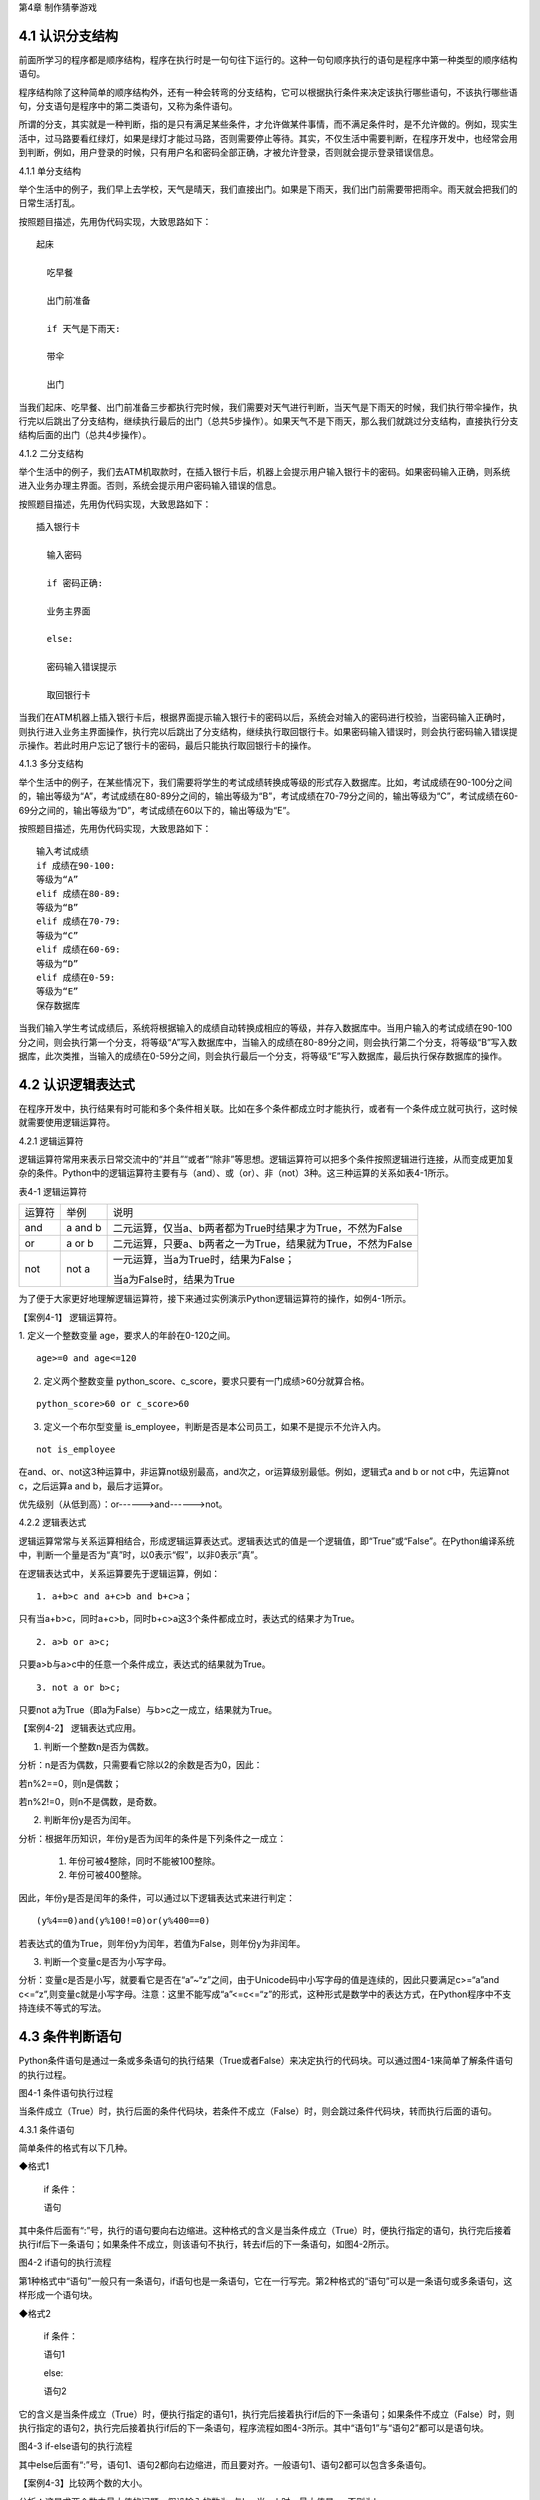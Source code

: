 第4章 制作猜拳游戏

4.1 认识分支结构
----------------

前面所学习的程序都是顺序结构，程序在执行时是一句句往下运行的。这种一句句顺序执行的语句是程序中第一种类型的顺序结构语句。

程序结构除了这种简单的顺序结构外，还有一种会转弯的分支结构，它可以根据执行条件来决定该执行哪些语句，不该执行哪些语句，分支语句是程序中的第二类语句，又称为条件语句。

所谓的分支，其实就是一种判断，指的是只有满足某些条件，才允许做某件事情，而不满足条件时，是不允许做的。例如，现实生活中，过马路要看红绿灯，如果是绿灯才能过马路，否则需要停止等待。其实，不仅生活中需要判断，在程序开发中，也经常会用到判断，例如，用户登录的时候，只有用户名和密码全部正确，才被允许登录，否则就会提示登录错误信息。

4.1.1 单分支结构

举个生活中的例子，我们早上去学校，天气是晴天，我们直接出门。如果是下雨天，我们出门前需要带把雨伞。雨天就会把我们的日常生活打乱。

按照题目描述，先用伪代码实现，大致思路如下：
::

    起床

      吃早餐

      出门前准备

      if 天气是下雨天:
   
      带伞

      出门

当我们起床、吃早餐、出门前准备三步都执行完时候，我们需要对天气进行判断，当天气是下雨天的时候，我们执行带伞操作，执行完以后跳出了分支结构，继续执行最后的出门（总共5步操作）。如果天气不是下雨天，那么我们就跳过分支结构，直接执行分支结构后面的出门（总共4步操作）。

4.1.2 二分支结构

举个生活中的例子，我们去ATM机取款时，在插入银行卡后，机器上会提示用户输入银行卡的密码。如果密码输入正确，则系统进入业务办理主界面。否则，系统会提示用户密码输入错误的信息。

按照题目描述，先用伪代码实现，大致思路如下：
::

 插入银行卡

   输入密码

   if 密码正确:

   业务主界面

   else:

   密码输入错误提示

   取回银行卡

当我们在ATM机器上插入银行卡后，根据界面提示输入银行卡的密码以后，系统会对输入的密码进行校验，当密码输入正确时，则执行进入业务主界面操作，执行完以后跳出了分支结构，继续执行取回银行卡。如果密码输入错误时，则会执行密码输入错误提示操作。若此时用户忘记了银行卡的密码，最后只能执行取回银行卡的操作。

4.1.3 多分支结构

举个生活中的例子，在某些情况下，我们需要将学生的考试成绩转换成等级的形式存入数据库。比如，考试成绩在90-100分之间的，输出等级为“A”，考试成绩在80-89分之间的，输出等级为“B”，考试成绩在70-79分之间的，输出等级为“C”，考试成绩在60-69分之间的，输出等级为“D”，考试成绩在60以下的，输出等级为“E”。

按照题目描述，先用伪代码实现，大致思路如下：
::

   输入考试成绩
   if 成绩在90-100:
   等级为“A”
   elif 成绩在80-89:
   等级为“B”
   elif 成绩在70-79:
   等级为“C”
   elif 成绩在60-69:
   等级为“D”
   elif 成绩在0-59:
   等级为“E”
   保存数据库

当我们输入学生考试成绩后，系统将根据输入的成绩自动转换成相应的等级，并存入数据库中。当用户输入的考试成绩在90-100分之间，则会执行第一个分支，将等级“A”写入数据库中，当输入的成绩在80-89分之间，则会执行第二个分支，将等级“B”写入数据库，此次类推，当输入的成绩在0-59分之间，则会执行最后一个分支，将等级“E”写入数据库，最后执行保存数据库的操作。

4.2 认识逻辑表达式
------------------

在程序开发中，执行结果有时可能和多个条件相关联。比如在多个条件都成立时才能执行，或者有一个条件成立就可执行，这时候就需要使用逻辑运算符。

4.2.1 逻辑运算符

逻辑运算符常用来表示日常交流中的“并且”“或者”“除非”等思想。逻辑运算符可以把多个条件按照逻辑进行连接，从而变成更加复杂的条件。Python中的逻辑运算符主要有与（and）、或（or）、非（not）3种。这三种运算的关系如表4-1所示。

表4-1 逻辑运算符

+--------+---------+-------------------------------------------------------------+
| 运算符 | 举例    | 说明                                                        |
+--------+---------+-------------------------------------------------------------+
| and    | a and b | 二元运算，仅当a、b两者都为True时结果才为True，不然为False   |
+--------+---------+-------------------------------------------------------------+
| or     | a or b  | 二元运算，只要a、b两者之一为True，结果就为True，不然为False |
+--------+---------+-------------------------------------------------------------+
| not    | not a   | 一元运算，当a为True时，结果为False；                        |
|        |         |                                                             |
|        |         | 当a为False时，结果为True                                    |
+--------+---------+-------------------------------------------------------------+

为了便于大家更好地理解逻辑运算符，接下来通过实例演示Python逻辑运算符的操作，如例4-1所示。

【案例4-1】 逻辑运算符。

1. 定义一个整数变量 age，要求人的年龄在0-120之间。
::


   age>=0 and age<=120

2. 定义两个整数变量 python_score、c_score，要求只要有一门成绩>60分就算合格。

::

   python_score>60 or c_score>60

3. 定义一个布尔型变量 is_employee，判断是否是本公司员工，如果不是提示不允许入内。

::

   not is_employee

在and、or、not这3种运算中，非运算not级别最高，and次之，or运算级别最低。例如，逻辑式a
and b or not c中，先运算not c，之后运算a and b，最后才运算or。

优先级别（从低到高）：or------>and------>not。

4.2.2 逻辑表达式

逻辑运算常常与关系运算相结合，形成逻辑运算表达式。逻辑表达式的值是一个逻辑值，即“True”或“False”。在Python编译系统中，判断一个量是否为“真”时，以0表示“假”，以非0表示“真”。

在逻辑表达式中，关系运算要先于逻辑运算，例如：
::

   1. a+b>c and a+c>b and b+c>a；

只有当a+b>c，同时a+c>b，同时b+c>a这3个条件都成立时，表达式的结果才为True。
::

   2. a>b or a>c;

只要a>b与a>c中的任意一个条件成立，表达式的结果就为True。
::

   3. not a or b>c;

只要not a为True（即a为False）与b>c之一成立，结果就为True。

【案例4-2】 逻辑表达式应用。

1. 判断一个整数n是否为偶数。

分析：n是否为偶数，只需要看它除以2的余数是否为0，因此：

若n%2==0，则n是偶数；

若n%2!=0，则n不是偶数，是奇数。

2. 判断年份y是否为闰年。

分析：根据年历知识，年份y是否为闰年的条件是下列条件之一成立：

   1) 年份可被4整除，同时不能被100整除。

   2) 年份可被400整除。

因此，年份y是否是闰年的条件，可以通过以下逻辑表达式来进行判定：
::

   (y%4==0)and(y%100!=0)or(y%400==0)

若表达式的值为True，则年份y为闰年，若值为False，则年份y为非闰年。

3. 判断一个变量c是否为小写字母。

分析：变量c是否是小写，就要看它是否在“a”~“z”之间，由于Unicode码中小写字母的值是连续的，因此只要满足c>=“a”and
c<=“z”,则变量c就是小写字母。注意：这里不能写成“a”<=c<=“z”的形式，这种形式是数学中的表达方式，在Python程序中不支持连续不等式的写法。

4.3 条件判断语句
----------------

Python条件语句是通过一条或多条语句的执行结果（True或者False）来决定执行的代码块。可以通过图4-1来简单了解条件语句的执行过程。

.. image:: /Chapter/picture/image069.png

图4-1 条件语句执行过程

当条件成立（True）时，执行后面的条件代码块，若条件不成立（False）时，则会跳过条件代码块，转而执行后面的语句。

4.3.1 条件语句

简单条件的格式有以下几种。

◆格式1

   if 条件：

   语句

其中条件后面有“:”号，执行的语句要向右边缩进。这种格式的含义是当条件成立（True）时，便执行指定的语句，执行完后接着执行if后下一条语句；如果条件不成立，则该语句不执行，转去if后的下一条语句，如图4-2所示。


.. image:: /Chapter/picture/image070.png


图4-2 if语句的执行流程

第1种格式中“语句”一般只有一条语句，if语句也是一条语句，它在一行写完。第2种格式的“语句”可以是一条语句或多条语句，这样形成一个语句块。

◆格式2

   if 条件：

   语句1

   else:

   语句2

它的含义是当条件成立（True）时，便执行指定的语句1，执行完后接着执行if后的下一条语句；如果条件不成立（False）时，则执行指定的语句2，执行完后接着执行if后的下一条语句，程序流程如图4-3所示。其中“语句1”与“语句2”都可以是语句块。

.. image:: /Chapter/picture/image071.png


图4-3 if-else语句的执行流程

其中else后面有“:”号，语句1、语句2都向右边缩进，而且要对齐。一般语句1、语句2都可以包含多条语句。

【案例4-3】比较两个数的大小。

分析：这是求两个数中最大值的问题，假设输入的数为a与b，当a>b时，最大值是a，否则为b。
::

   a = input(“a=”)
   b = input(“b=”)
   a = float(a)
   b = float(b)
   if a>b :
   c = a
   else:
   c = b
   print(c)

◆格式3

   if 条件1：

   语句1

   elif 条件2:

   语句2

   ……

   elif 条件n:

   语句n

   else:

   语句n+1

它的含义当条件1成立时，便执行指定的语句1，执行完后，接着执行if后的下一条语句；如果条件1不成立，则判断条件2，当条件2成立时，执行指定的语句2，执行完后，接着执行if后的下一条语句；如果条件2不成立，则继续判断条件3，以此类推，判断条件n，如果成立，执行语句n，接着执行if后的下一条语句；如条件n还不成立，则最后只有执行语句n+1，执行完毕后，接着执行if后的下一条语句。程序流程图如图4-4所示。

.. image:: /Chapter/picture/image072.png

图4-4 if-elif语句的执行流程

其中每个条件后有“:”号，语句1、语句2、…语句n+1等都向右边缩进，而且要对齐。一般语句1、语句2、……都可以包含多条语句。

elif是else
if的缩写。if语句执行有个特点，它是从上往下判断，如果程序中判断条件很多，全部用if的话，会遍历整个程序，而使用elif语句后程序在运行时，只要if条件或者后续某一个elif条件满足逻辑值为True，则程序执行完对应语句后自动结束本轮if-elif判断，不会再去冗余地执行后续的elif或else语句，从而提高了程序的整体运行效率。

【案例4-4】输入一个学生的整数成绩m，按[90,100]、[80,89]、[70,79]、[60,69]、[0,59]的范围分别给出A、B、C、D、E的等级。

分析：输入的成绩可能不合法（小于0或者大于100），也可能在[90,100]、[80,89]、[70,79]、[60,69]、[0,59]的其中一段之内，可以用负责分支的if-elif语句来处理。
::

   score = input(“Enter mark:”)
   if score<0 or score>100:
   print(“Invalid”)
   elif score>=90 and score<=100:
   print(“A”)
   elif score>=80 and score<=89:
   print(“B”)
   elif score>=70 and score<=79:
   print(“C”)
   elif score>=60 and score<=69:
   print(“D”)
   elif score>=0 and score<=59:
   print(“E”)

当然，if-elif语句可以和else语句一起使用。在上面的例子中，也可以将最后0~59分的条件判断，直接改成else判断。

【案例4-5】输入0~6的整数，并把它作为星期，其中0对应星期日，1对应星期一，以此类推，最终在屏幕上输出Sunday，Monday，Tuesday，Wednesday，Thursday，Friday，Saturday。

分析：假设输入的整数为w，根据w的值可以用if-elif-else语句分为多种情况，当输入的值不在0~6范围内，直接输出“Error”。
::

   w = input(“w=”)
   w = int(w)
   if w==0:
   s = “Sunday”
   elif w==1:
   s = “Monday”
   elif w==2:
   s = “Tuesday”
   elif w==3:
   s = “Wednesday”
   elif w==4:
   s = “Thursday”
   elif w==5:
   s = “Friday”
   elif w==6:
   s = “Saturday”
   else:
   s = “Error”
   print(s)

4.4 条件语句的嵌套使用
----------------------

if嵌套指的是在if或者if-else语句里面包含if或者if-else语句。其嵌套的格式如下：

if 条件1：

满足条件1做的事情1

满足条件1做的事情2

…（省略）…

if 条件2:

满足条件2做的事情1

满足条件2做的事情2

…（省略）…

上述格式中，外层的if和内层的if判断，到底使用if语句还是if-else语句，我们可以根据实际开发的情况进行选择。

4.4.1 if嵌套

例如，当我们乘坐火车或者地铁时，必须得先买票，只有买到票，才能进入车站进行安检，只有安检通过了才可以正常乘车。在乘坐火车或者地铁的过程中，后面的判断条件是在前面的判断成立的基础上进行的，针对这种情况，可以使用if嵌套来实现。
::

   ticket = 1 #用1代表有车票，0代表没有车票
   knifeLength = 0 #刀子的长度，单位为cm
   if ticket == 1:
   print(“有车票，可以进站”)
   if knifeLength < 10:
   print(“通过安检”)
   print(“终于可以见到Ta了，美滋滋~~~”)
   else:
   print(“没有通过安检”)
   print(“刀子的长度超过规定，等待警察处理…”)
   else:
   print(“没有车票，不能进站”)
   print(“亲爱的，那就下次见了，一票难求啊~~~~(>_<)~~~~”)

1. 假设ticket = 1 、knifeLength = 9，程序的运行结果如图4-5所示。

.. image:: /Chapter/picture/image073.jpg

图4-5 ticket = 1，knifeLength = 9的运行结果

2. 假设ticket = 1 、knifeLength = 20，程序的运行结果如图4-6所示。

.. image:: /Chapter/picture/image074.jpg

图4-6 ticket = 1，knifeLength = 20的运行结果

3. 假设ticket = 0 、knifeLength = 9，程序的运行结果如图4-7所示。

.. image:: /Chapter/picture/image075.jpg

图4-7 ticket = 0，knifeLength = 9的运行结果

4. 假设ticket = 0 、knifeLength = 20，程序的运行结果如图4-8所示。

.. image:: /Chapter/picture/image076.jpg

图4-8 ticket = 0，knifeLength = 20的运行结果

【案例4-6】输入a、b、c三个参数，求解ax\ :sup:`2`\ +bx+c=0的方程的根。

分析：根据数学知识，只有当a不为0时，才满足该方程为一元二次方程，然后再判断Δ的值，如果b\ :sup:`2`-4ac>0，则方程有两个不相等的实数根，.. image:: /Chapter/picture/image077.png，如果b\ :sup:`2`-4ac=0，则方程有两个相等的实数根，x1
= x2 = .. image:: /Chapter/picture/image078.png ，如果b\ :sup:`2`-4ac<0，则方程无实数根。
::

   import math
   a = input(“a=”)
   b = input(“b=”)
   c = input(“c=”)
   a = float(a)
   b = float(b)
   c = float(c)
   if a!=0:
   d = b*b-4*a*c
   if d>0:
   d = math.sqrt(d)
   x1 = (-b+d) / 2 / a
   x2 = (-b-d) / 2 / a
   print(“x1=”,x1, “x2=”,x2)
   elif d==0:
   print(“x1,x2=”,-b/2/a)
   else:
   print(“无实数解”)
   else:
   print(“不是一元二次方程！”)
   
程序运行结果：
::

   a = 1
   b = 2
   c = 1
   x1,x2= -1.0

.. image:: /Chapter/picture/image079.jpg

图4-9 石头、剪刀、布

4.5 制作猜拳游戏
----------------

相信大家都玩过猜拳游戏，通过不同的手势分别表示“石头、剪刀、布”。在游戏规则中，石头胜剪刀，剪刀胜布，布胜石头，如图4-9所示。

猜拳游戏跟“掷硬币”、“掷骰子”的原理类似，就是用产生的随机结果来作决策。在游戏中，用户通过按下Skids开发板上不同的按键来表示不同的手势，分别代表石头、剪刀或布；而电脑从“石头、剪刀、布”三者中随机选择一个手势，和用户的手势进行对比，从而确定最终的胜负情况。

4.5.1 预备知识

我们模拟一个用户和计算机进行猜拳比赛，比赛的流程如图4-10所示。

具体流程为：

1. 程序启动后，首先进行硬件初始化，主要是对显示屏和按键进行设置。

2. 完成硬件初始化后，进入一个无限循环中，等待用户按键操作。

3. 当用户按下按键后，判断是否为结束按键；如果是，则结束游戏；如果不是，则获取用户输入的手势信息，同时为计算机随时生成一个手势，和用户输入进行对比，确定胜负关系。

4. 更新界面显示。

5. 等待用户的下一次按键操作。

.. image:: /Chapter/picture/image080.png

图4-10 猜拳游戏流程图

4.5.2 任务要求

为了保证能有较好的用户体验，精心设计了猜拳游戏界面，效果如图4-11所示。

.. image:: /Chapter/picture/image081.jpg

图4-11 猜拳游戏界面

游戏界面中所罗列的按键1~按键4分别对应Skids开发板上的4个物理按键，具体排列顺序如图4-12所示。其中，右侧按键为“按键1”，下方的按键为“按键2”，左侧按键为“按键3”，上方的按键为“按键4”。每个按键分别代表“剪刀”、“石头”、“布”以及“结束”，具体的对应关系也可通过程序进行设置。

.. image:: /Chapter/picture/image082.png

图4-12 Skids开发板的按键

游戏界面主要分为三个区域：

1. 最顶部的区域显示游戏规则和操作说明。

   2.
   中间区域显示每次猜拳的情况，包括玩家手势、电脑手势和胜负结果。玩家手势通过不同的按键来表示。

   3. 最下面的区域显示游戏胜负情况的汇总结果。

4.5.3 任务实施

1. 硬件初始化

通过类的构造函数，从而实现对硬件（屏幕显示和按键设置）进行初始化，同时将游戏的一些统计数据进行清零。
::

   def \__init__(self, playerName, computerName):
   #将游戏的统计数据进行清零
   self.gameStart = False
   self.playerName = playerName
   self.computerName = computerName
   self.playerScore = 0
   self.computerScore = 0
   self.equalNum = 0
   self.playerStatus = 0
   self.playerMessage = ""
   self.computerStatus = 0
   self.computerMessage = ""
   #设置按键数组
   for p in pins:
   keys.append(Pin(p,Pin.IN))
   #初始化屏幕
   self.displayInit()
   
在构造函数__init__()中，调用了displayInit()函数来进行屏幕初始化工作，主要负责完成屏幕顶部的游戏规则和操作说明显示。
::

   def displayInit(self, x=10, y=10, w=222, h=303):#显示游戏规则信息
      mentionStr1 = "游戏规则："
      mentionStr2 = "按键1.剪刀 按键2.石头"
      mentionStr3 = "按键3.布 按键4.结束"
      text.draw(mentionStr1, 20, 20, 0x000000, 0xffffff)
      text.draw(mentionStr2, 20, 36, 0x000000, 0xffffff)
      text.draw(mentionStr3, 20, 52, 0x000000, 0xffffff)
      text.draw("-------------", 20, 68, 0x000000, 0xffffff) #更新界面显示
      self.updateTotolArea()#设置游戏运行状态
      self.gameStart = True

2. 开启游戏

通过类的成员函数startGame()负责启动游戏的主流程，并等待用户的按键操作。
::

   def startGame(self):
      print("-------猜拳游戏开始-------")
   while True:
      i = 0
      j = -1
      for k in keys:
        if(k.value() == 0):
         if i!=j:
            j = i
            self.pressKeyboardEvent(i)
            i = i+1;
         if(i > 3):
            i = 0
   time.sleep_ms(100) #按键防抖

3. 处理用户按键事件

当用户按下按键后，类的成员函数pressKeyboardEvent()负责进行具体的处理。在该函数中，首先判断游戏是否已经开始，如果游戏未开始，则不必处理键盘输入，函数直接返回。该函数是整个程序中最重要的函数，负责完成具体的游戏过程处理。
::

   def pressKeyboardEvent(self, key):
      keymatch=["Key1","Key2","Key3","Key4"]

#游戏还未开始，不必处理键盘输入
::

   if(self.gameStart == False):
      return

一旦监听到用户有输入，则对用户按下的按键进行判断，这里设定按键1代表剪刀、按键2代表石头、按键3代表布，按键4代表游戏结束；用数字1、2、3分别代表剪刀、石头和布。
::

   if(keymatch[key] == "Key1"):
      self.playerStatus = 1
      self.playerMessage = "%s出拳为：剪刀"%self.playerName
      bmp_jiandao.draw(40, 140)
   elif(keymatch[key] == "Key2"):
      self.playerStatus = 2
      self.playerMessage = "%s出拳为：石头"%self.playerName
      bmp_shitou.draw(40, 140)
   elif(keymatch[key] == "Key3"):
      self.playerStatus = 3
      self.playerMessage = "%s出拳为：布 "%self.playerName
      bmp_bu.draw(40, 140)
   else:
      text.draw("游戏结束", 90, 210, 0x000000, 0xffffff)#设置游戏运行状态
      self.gameStart = False
      return

4. 为计算机选择随机数

确定用户的出拳情况后，为计算机选择一个随机数（1~3），分别代表剪刀、石头和布，并作为计算机的出拳情况。
::

   #电脑的出拳为一个随机值
   self.computerStatus = random.randint(1,3)
   print(self.computerStatus)
   if(self.computerStatus == 1):
      self.computerMessage = "%s出拳为：剪刀"%self.computerName
   bmp_jiandao.draw(150, 140)
   if(self.computerStatus == 2):
      self.computerMessage = "%s出拳为：石头"%self.computerName
      bmp_shitou.draw(150, 140)
   if(self.computerStatus == 3):
      self.computerMessage = "%s出拳为：布 "%self.computerName
      bmp_bu.draw(150, 140)
   #显示电脑和玩家的出拳信息
      text.draw(self.playerMessage, 20, 84, 0x000000, 0xffffff)
      text.draw(self.computerMessage, 20, 100, 0x000000, 0xffffff)

5. 判断胜负情况

确定了用户和计算机的出拳后，对胜负情况进行判断，并记录结果。
::

   #判断胜负并显示结果
   resultMessage = " 平局 "
   #出拳相同，为平局
   if(self.playerStatus == self.computerStatus):
      self.equalNum+=1 #平局次数加1
   #用户剪刀、计算机布，用户胜
   elif(self.playerStatus==1 and self.computerStatus==3):
      resultMessage = "%s胜出"%self.playerName
      self.playerScore+=1 #用户获胜次数加1
   #用户石头、计算机剪刀，用户胜
   elif(self.playerStatus==2 and self.computerStatus==1):
      resultMessage = "%s胜出"%self.playerName
      self.playerScore+=1
   #用户布、计算机石头，用户胜
   elif(self.playerStatus==3 and self.computerStatus==2):
      resultMessage = "%s胜出"%self.playerName
      self.playerScore+=1
   else: #其它情况，计算机胜
      resultMessage = "%s胜出"%self.computerName
      self.computerScore+=1 #计算机获胜次数加1
   #更新界面显示
      text.draw(resultMessage, 90, 210, 0x000000, 0xffffff)
      self.updateTotolArea()

6. 更新界面显示

在游戏界面的汇总区域，计算并显示电脑和用户玩家的胜平负次数。
::

   def updateTotolArea(self):
   #汇总区域用于显示电脑和玩家的胜平负次数
   print("-------更新汇总区域--------")
   playerTotal = "%s赢了%d局" % (self.playerName, self.playerScore)
   computerTotal = "%s赢了%d局" % (self.computerName, self.computerScore)
   equalTotal = "平局%d次" % self.equalNum
   text.draw("-------------", 20, 240, 0x000000, 0xffffff)
   text.draw(playerTotal, 20, 256, 0x000000, 0xffffff)
   text.draw(computerTotal, 20, 272, 0x000000, 0xffffff)
   text.draw(equalTotal, 20, 288, 0x000000, 0xffffff)

7. 完整程序

在Skids开发板上实现猜拳游戏的完整代码如下所示：
::

   from machine import Pin
   import random
   import time
   import screen
   import ubitmap
   import text
   #清除屏幕显示
   screen.clear()
   #定义图片文件
   bmp_shitou = ubitmap.BitmapFromFile("shitou")
   bmp_jiandao = ubitmap.BitmapFromFile("jiandao")
   bmp_bu = ubitmap.BitmapFromFile("bu")
   #定义Skids开发板的按键引脚数组
   pins = [36,39,34,35]
   keys = []
   class Game():
      def \__init__(self, playerName, computerName):
         self.gameStart = False
         self.playerName = playerName
         self.computerName = computerName
         self.playerScore = 0
         self.computerScore = 0
         self.equalNum = 0
         self.playerStatus = 0;
         self.playerMessage = ""
         self.computerStatus = 0
         self.computerMessage = ""
         for p in pins:
            keys.append(Pin(p,Pin.IN))
            self.displayInit()
      def displayInit(self, x=10, y=10, w=222, h=303):
   #显示游戏规则信息
         mentionStr1 = "游戏规则："
         mentionStr2 = "按键1.剪刀 按键2.石头"
         mentionStr3 = "按键3.布 按键4.结束"
         text.draw(mentionStr1, 20, 20, 0x000000, 0xffffff)
         text.draw(mentionStr2, 20, 36, 0x000000, 0xffffff)
         text.draw(mentionStr3, 20, 52, 0x000000, 0xffffff)
         text.draw("-------------", 20, 68, 0x000000, 0xffffff)
         self.updateTotolArea()
   #设置游戏运行状态
         self.gameStart = True
      def pressKeyboardEvent(self, key):
         keymatch=["Key1","Key2","Key3","Key4"]
   #游戏还未开始，不必处理键盘输入
      if(self.gameStart == False):
         return
         print(keymatch[key])
         if(keymatch[key] == "Key1"):
            self.playerStatus = 1
            self.playerMessage = "%s出拳为：剪刀"%self.playerName
            bmp_jiandao.draw(40, 140)
         elif(keymatch[key] == "Key2"):
            self.playerStatus = 2
            self.playerMessage = "%s出拳为：石头"%self.playerName
            bmp_shitou.draw(40, 140)
         elif(keymatch[key] == "Key3"):
            self.playerStatus = 3
            self.playerMessage = "%s出拳为：布 "%self.playerName
            bmp_bu.draw(40, 140)
         else:
            text.draw("游戏结束", 90, 210, 0x000000, 0xffffff)
   #设置游戏运行状态
            self.gameStart = False
            return
   #电脑的出拳为一个随机值
            self.computerStatus = random.randint(1,3)
            print(self.computerStatus)
      if(self.computerStatus == 1):
         self.computerMessage = "%s出拳为：剪刀"%self.computerName
         bmp_jiandao.draw(150, 140)
      if(self.computerStatus == 2):
         self.computerMessage = "%s出拳为：石头"%self.computerName
         bmp_shitou.draw(150, 140)
      if(self.computerStatus == 3):
         self.computerMessage = "%s出拳为：布 "%self.computerName
         bmp_bu.draw(150, 140)
   #显示电脑和玩家的出拳信息
         text.draw(self.playerMessage, 20, 84, 0x000000, 0xffffff)
         text.draw(self.computerMessage, 20, 100, 0x000000, 0xffffff)
   #判断胜负并显示结果
         resultMessage = " 平局 "
      if(self.playerStatus == self.computerStatus):
         self.equalNum+=1
      elif(self.playerStatus==1 and self.computerStatus==3):
         resultMessage = "%s胜出"%self.playerName
         self.playerScore+=1
      elif(self.playerStatus==2 and self.computerStatus==1):
         resultMessage = "%s胜出"%self.playerName
         self.playerScore+=1
      elif(self.playerStatus==3 and self.computerStatus==2):
         resultMessage = "%s胜出"%self.playerName
         self.playerScore+=1
      else:
         resultMessage = "%s胜出"%self.computerName
         self.computerScore+=1
         text.draw(resultMessage, 90, 210, 0x000000, 0xffffff)
         self.updateTotolArea()
   def startGame(self):
      print("-------猜拳游戏开始-------")
      while True:
          i = 0
          j = -1
         for k in keys:
            if(k.value() == 0):
               if i!=j:
                   j = i
                   self.pressKeyboardEvent(i)
               i = i+1
               if(i > 3):
                   i = 0
               time.sleep_ms(100) #按键防抖
   def updateTotolArea(self):
   #汇总区域用于显示电脑和玩家的胜平负次数
      print("-------更新汇总区域-------")
      playerTotal = "%s赢了%d局" % (self.playerName, self.playerScore)
      computerTotal = "%s赢了%d局" % (self.computerName, self.computerScore)
      equalTotal = "平局%d次" % self.equalNum
      text.draw("-------------", 20, 240, 0x000000, 0xffffff)
      text.draw(playerTotal, 20, 256, 0x000000, 0xffffff)
      text.draw(computerTotal, 20, 272, 0x000000, 0xffffff)
      text.draw(equalTotal, 20, 288, 0x000000, 0xffffff)
    if \__name_\_ == '__main__':
          newGame = Game("玩家", "电脑")
         newGame.startGame()

实践练习：

1.修改按键的处理规则，将Key4、Key3和Key2分别对应剪刀、石头和布，Key1对应结束游戏。

2.调整游戏流程：当出现平局的时候，提示让用户重新按下某个按键，并为计算机重新选择一个随机数，再次将两者进行比较，直到分出胜负。

.. _本章小结-3:

4.6 本章小结
------------

在本章节中，主要学习了Python语言中的分支结构，认识了分支结构的多种表现形式。在程序开发中，分支结构主要通过if语句来实现，当分支情况较复杂时，可以借助if-elif-else等语句来实现。

在进行分支选择时，所附加的条件往往需要借助算术运算符、逻辑运算符等，从而形成更复杂的条件判断。

分支结构在Python开发中，经常会碰到，if语句的使用频率非常高，希望读者可以多加以理解，并熟练掌握它们的使用。

.. _练习题目-3:

4.7 练习题目
------------

1. 输入两个整数，判断哪个大并输出结果。

2.
输入a、b、c三个参数，以它们作为三角形的三条边，判断是否可以构成一个三角形，如能则进一步计算其面积。三角形的面积s可以用以下表达式计算：

s = sqrt(p*(p-a)*(p-b)*(p-c))

其中：p = (a+b+c)/2。

3.
输入一个字母，如果它是一个小写英文字母，则把它转换为对应的大写字母输出，如果它是一个大写英文字母，则把它转换为对应的小写字母输出。

4. 输入一个年份，判断它是否为闰年，并输出相关信息。

5. 输入a、b、c三个整数，按照从大到小的顺序输出到屏幕上。

6.
某企业发放的奖金是根据利润提成的。利润低于或等于10万元时，奖金可提12%；利润高于10万元，低于20万元时，高于10万元的部分，可提成8.5%；20万元~40万元之间时，高于20万元的部分，可提成6%；40万元~60万元之间时，高于40万元的部分，可提成4%；60万元~100万元之间时，高于60万元的部分，可提成2.5%；高于100万元时，超过100万元的部分按1%提成，从键盘输入当月利润，求应发放奖金的总数。
